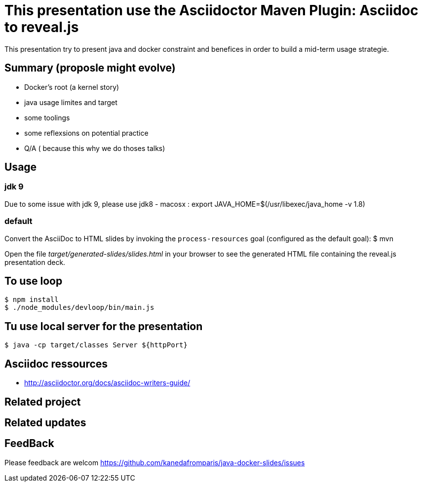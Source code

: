 = This presentation use the Asciidoctor Maven Plugin: Asciidoc to reveal.js

This presentation try to present java and docker constraint and benefices in order to build a mid-term usage strategie.

== Summary (proposle might evolve)

 - Docker's root (a kernel story)
 - java usage limites and target
 - some toolings
 - some reflexsions on potential practice
 - Q/A ( because this why we do thoses talks)
 

== Usage

=== jdk 9 

Due to some issue with jdk 9, please use jdk8
 - macosx :  export JAVA_HOME=$(/usr/libexec/java_home -v 1.8)


=== default

Convert the AsciiDoc to HTML slides by invoking the `process-resources` goal (configured as the default goal):
 $ mvn

Open the file _target/generated-slides/slides.html_ in your browser to see the generated HTML file containing the reveal.js presentation deck.

== To use loop
 $ npm install 
 $ ./node_modules/devloop/bin/main.js

== Tu use local server for the presentation 
 $ java -cp target/classes Server ${httpPort}
 
== Asciidoc ressources
 - http://asciidoctor.org/docs/asciidoc-writers-guide/
 
== Related project

== Related updates

== FeedBack

Please feedback are welcom https://github.com/kanedafromparis/java-docker-slides/issues